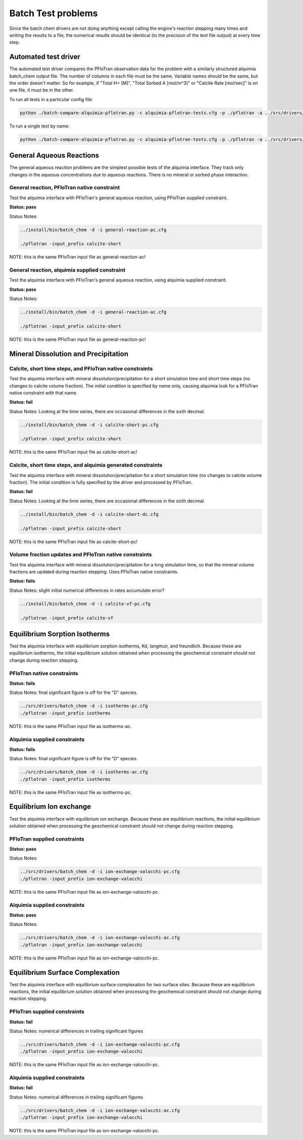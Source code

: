..
   Alquimia Copyright (c) 2013, The Regents of the University of California, 
   through Lawrence Berkeley National Laboratory (subject to receipt of any 
   required approvals from the U.S. Dept. of Energy).  All rights reserved.
   
   Alquimia is available under a BSD license. See LICENSE.txt for more
   information.
   
   If you have questions about your rights to use or distribute this software, 
   please contact Berkeley Lab's Technology Transfer and Intellectual Property 
   Management at TTD@lbl.gov referring to Alquimia (LBNL Ref. 2013-119).
   
   NOTICE.  This software was developed under funding from the U.S. Department 
   of Energy.  As such, the U.S. Government has been granted for itself and 
   others acting on its behalf a paid-up, nonexclusive, irrevocable, worldwide 
   license in the Software to reproduce, prepare derivative works, and perform 
   publicly and display publicly.  Beginning five (5) years after the date 
   permission to assert copyright is obtained from the U.S. Department of Energy, 
   and subject to any subsequent five (5) year renewals, the U.S. Government is 
   granted for itself and others acting on its behalf a paid-up, nonexclusive, 
   irrevocable, worldwide license in the Software to reproduce, prepare derivative
   works, distribute copies to the public, perform publicly and display publicly, 
   and to permit others to do so.
   
   Authors: Benjamin Andre <bandre@lbl.gov>
    

Batch Test problems
===================

Since the batch chem drivers are not doing anything except calling the
engine's reaction stepping many times and writing the results to a
file, the numerical results should be identical (to the precision of
the text file output) at every time step.

Automated test driver
---------------------

The automated test driver compares the PFloTran observation data for
the problem with a similarly structured alquimia batch_chem output
file. The number of columns in each file must be the same. Variable
names should be the same, but the order doesn't matter. So for
example, if "Total H+ [M]", "Total Sorbed A [mol/m^3]" or "Calcite
Rate [mol/sec]" is on one file, it must be in the other.

To run all tests in a particular config file:

.. code-block:: bash

    python ./batch-compare-alquimia-pflotran.py -c alquimia-pflotran-tests.cfg -p ./pflotran -a ../src/drivers/batch_chem


To run a single test by name:

.. code-block:: bash

    python ./batch-compare-alquimia-pflotran.py -c alquimia-pflotran-tests.cfg -p ./pflotran -a ../src/drivers/batch_chem -t calcite-volume-fractions-pflotran-constraint



General Aqueous Reactions
-------------------------

The general aqueous reaction problems are the simplest possible tests
of the alquimia interface. They track only changes in the aqueous
concentrations due to aqueous reactions. There is no mineral or sorbed
phase interaction.

General reaction, PFloTran native constraint
~~~~~~~~~~~~~~~~~~~~~~~~~~~~~~~~~~~~~~~~~~~~

Test the alquimia interface with PFloTran's general aqueous reaction, using PFloTran supplied constraint.

**Status: pass** 

Status Notes: 

.. code-block:: bash

  ../install/bin/batch_chem -d -i general-reaction-pc.cfg

  ./pflotran -input_prefix calcite-short


NOTE: this is the same PFloTran input file as
general-reaction-ac!

General reaction, alquimia supplied constraint
~~~~~~~~~~~~~~~~~~~~~~~~~~~~~~~~~~~~~~~~~~~~~~

Test the alquimia interface with PFloTran's general aqueous reaction, using alquimia supplied constraint.

**Status: pass** 

Status Notes: 

.. code-block:: bash

  ../install/bin/batch_chem -d -i general-reaction-ac.cfg

  ./pflotran -input_prefix calcite-short


NOTE: this is the same PFloTran input file as
general-reaction-pc!



Mineral Dissolution and Precipitation
-------------------------------------


Calcite, short time steps, and PFloTran native constraints
~~~~~~~~~~~~~~~~~~~~~~~~~~~~~~~~~~~~~~~~~~~~~~~~~~~~~~~~~~

Test the alquimia interface with mineral dissolution/precipitation for
a short simulation time and short time steps (no changes to calcite
volume fraction). The initial condition is specified by name only,
causing alquimia look for a PFloTran native constraint with that name.

**Status: fail** 

Status Notes: Looking at the time series, there are occasional differences in the sixth decimal.

.. code-block:: bash

  ../install/bin/batch_chem -d -i calcite-short-pc.cfg

  ./pflotran -input_prefix calcite-short


NOTE: this is the same PFloTran input file as
calcite-short-ac!

Calcite, short time steps, and alquimia generated constraints
~~~~~~~~~~~~~~~~~~~~~~~~~~~~~~~~~~~~~~~~~~~~~~~~~~~~~~~~~~~~~

Test the alquimia interface with mineral dissolution/precipitation for
a short simulation time (no changes to calcite volume fraction). The
initial condition is fully specified by the driver and processed by
PFloTran.

**Status: fail**

Status Notes: Looking at the time series, there are occasional differences in the sixth decimal.

.. code-block:: bash

  ../install/bin/batch_chem -d -i calcite-short-dc.cfg

  ./pflotran -input_prefix calcite-short


NOTE: this is the same PFloTran input file as
calcite-short-pc!


Volume fraction updates and PFloTran native constraints
~~~~~~~~~~~~~~~~~~~~~~~~~~~~~~~~~~~~~~~~~~~~~~~~~~~~~~~

Test the alquimia interface with mineral dissolution/precipitation for
a long simulation time, so that the mineral volume fractions are
updated during reaction stepping. Uses PFloTran native constraints.

**Status: fails**

Status Notes: slight initial numerical differences in rates accumulate error?

.. code-block:: bash

  ../install/bin/batch_chem -d -i calcite-vf-pc.cfg

  ./pflotran -input_prefix calcite-vf


Equilibrium Sorption Isotherms
------------------------------

Test the alquimia interface with equilibrium sorption isotherms, Kd,
langmuir, and freundlich. Because these are equilibrium isotherms, the
initial equilibrium solution obtained when processing the geochemical
constraint should not change during reaction stepping.


PFloTran native constraints
~~~~~~~~~~~~~~~~~~~~~~~~~~~

**Status: fails**

Status Notes: final significant figure is off for the "D" species.

.. code-block:: bash

    ../src/drivers/batch_chem -d -i isotherms-pc.cfg
    ./pflotran -input_prefix isotherms

NOTE: this is the same PFloTran input file as isotherms-ac.

Alquimia supplied constraints
~~~~~~~~~~~~~~~~~~~~~~~~~~~~~

**Status: fails**

Status Notes: final significant figure is off for the "D" species.

.. code-block:: bash

    ../src/drivers/batch_chem -d -i isotherms-ac.cfg
    ./pflotran -input_prefix isotherms

NOTE: this is the same PFloTran input file as isotherms-pc.

Equilibrium Ion exchange
------------------------

Test the alquimia interface with equilibrium ion exchange. Because
these are equilibrium reactions, the initial equilibrium solution
obtained when processing the geochemical constraint should not change
during reaction stepping.


PFloTran supplied constraints
~~~~~~~~~~~~~~~~~~~~~~~~~~~~~

**Status: pass**

Status Notes: 

.. code-block:: bash

    ../src/drivers/batch_chem -d -i ion-exchange-valocchi-pc.cfg
    ./pflotran -input_prefix ion-exchange-valocchi

NOTE: this is the same PFloTran input file as ion-exchange-valocchi-pc.

Alquimia supplied constraints
~~~~~~~~~~~~~~~~~~~~~~~~~~~~~

**Status: pass**

Status Notes: 

.. code-block:: bash

    ../src/drivers/batch_chem -d -i ion-exchange-valocchi-ac.cfg
    ./pflotran -input_prefix ion-exchange-valocchi

NOTE: this is the same PFloTran input file as ion-exchange-valocchi-pc.


Equilibrium Surface Complexation
--------------------------------

Test the alquimia interface with equilibrium surface complexation for
two surface sites. Because these are equilibrium reactions, the
initial equilibrium solution obtained when processing the geochemical
constraint should not change during reaction stepping.


PFloTran supplied constraints
~~~~~~~~~~~~~~~~~~~~~~~~~~~~~

**Status: fail**

Status Notes: numerical differences in trailing significant figures

.. code-block:: bash

    ../src/drivers/batch_chem -d -i ion-exchange-valocchi-pc.cfg
    ./pflotran -input_prefix ion-exchange-valocchi

NOTE: this is the same PFloTran input file as ion-exchange-valocchi-pc.

Alquimia supplied constraints
~~~~~~~~~~~~~~~~~~~~~~~~~~~~~

**Status: fail**

Status Notes: numerical differences in trailing significant figures

.. code-block:: bash

    ../src/drivers/batch_chem -d -i ion-exchange-valocchi-ac.cfg
    ./pflotran -input_prefix ion-exchange-valocchi

NOTE: this is the same PFloTran input file as ion-exchange-valocchi-pc.

